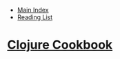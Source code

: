 + [[../index.org][Main Index]]
+ [[./index.org][Reading List]]

* [[http://search.safaribooksonline.com/book/programming/clojure/9781449366384][Clojure Cookbook]]
